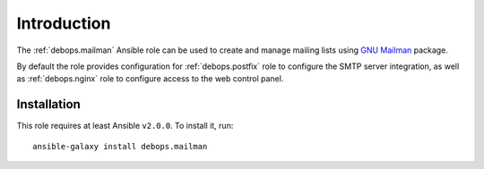 Introduction
============

The :ref:`debops.mailman` Ansible role can be used to create and manage mailing
lists using `GNU Mailman <http://list.org/>`_ package.

By default the role provides configuration for :ref:`debops.postfix` role to
configure the SMTP server integration, as well as :ref:`debops.nginx` role to
configure access to the web control panel.

Installation
~~~~~~~~~~~~

This role requires at least Ansible ``v2.0.0``. To install it, run::

    ansible-galaxy install debops.mailman

..
 Local Variables:
 mode: rst
 ispell-local-dictionary: "american"
 End:
